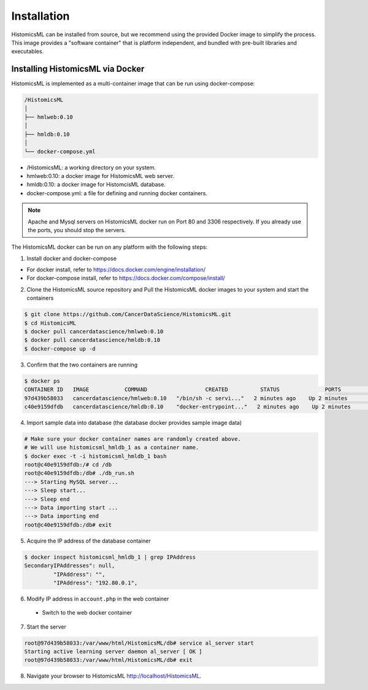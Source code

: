 .. highlight:: shell

============
Installation
============

HistomicsML can be installed from source, but we recommend using the provided Docker image to simplify the process. This image provides a "software container" that is platform independent, and bundled with pre-built libraries and executables.

Installing HistomicsML via Docker
---------------------------------

HistomicsML is implemented as a multi-container image that can be run using docker-compose:

.. code-block:: bash

  /HistomicsML
  │
  ├── hmlweb:0.10
  │
  ├── hmldb:0.10
  │
  └── docker-compose.yml

* /HistomicsML: a working directory on your system.
* hmlweb:0.10: a docker image for HistomicsML web server.
* hmldb:0.10: a docker image for HistomcisML database.
* docker-compose.yml: a file for defining and running docker containers.

.. note:: Apache and Mysql servers on HistomicsML docker run on Port 80 and 3306 respectively.
   If you already use the ports, you should stop the servers.

The HistomicsML docker can be run on any platform with the following steps:

1. Install docker and docker-compose

* For docker install, refer to https://docs.docker.com/engine/installation/
* For docker-compose install, refer to https://docs.docker.com/compose/install/

2. Clone the HistomicsML source repository and Pull the HistomicsML docker images to your system and start the containers

.. code-block:: bash

  $ git clone https://github.com/CancerDataScience/HistomicsML.git
  $ cd HistomicsML
  $ docker pull cancerdatascience/hmlweb:0.10
  $ docker pull cancerdatascience/hmldb:0.10
  $ docker-compose up -d

3. Confirm that the two containers are running

.. code-block:: bash

  $ docker ps
  CONTAINER ID   IMAGE           COMMAND                  CREATED          STATUS              PORTS                                          NAMES
  97d439b58033   cancerdatascience/hmlweb:0.10   "/bin/sh -c servi..."   2 minutes ago    Up 2 minutes        0.0.0.0:80->80/tcp, 0.0.0.0:20000->20000/tcp   histomicsml_hmlweb_1
  c40e9159dfdb   cancerdatascience/hmldb:0.10    "docker-entrypoint..."   2 minutes ago    Up 2 minutes        0.0.0.0:3306->3306/tcp                         histomicsml_hmldb_1

4. Import sample data into database (the database docker provides sample image data)

.. code-block:: bash

  # Make sure your docker container names are randomly created above.
  # We will use histomicsml_hmldb_1 as a container name.
  $ docker exec -t -i histomicsml_hmldb_1 bash
  root@c40e9159dfdb:/# cd /db
  root@c40e9159dfdb:/db# ./db_run.sh
  ---> Starting MySQL server...
  ---> Sleep start...
  ---> Sleep end
  ---> Data importing start ...
  ---> Data importing end
  root@c40e9159dfdb:/db# exit

5. Acquire the IP address of the database container

.. code-block:: bash

 $ docker inspect histomicsml_hmldb_1 | grep IPAddress
 SecondaryIPAddresses": null,
          "IPAddress": "",
          "IPAddress": "192.80.0.1",

6. Modify IP address in ``account.php`` in the web container

 * Switch to the web docker container
.. code-block:: bash
 $ docker exec -t -i histomicsml_hmlweb_1 bash
 root@97d439b58033:/# cd /var/www/html/HistomicsML/db
 root@97d439b58033:/var/www/html/HistomicsML/db# vi account.php
 
 * Create the account.php file in your text editor directing the database to the address from step 5
.. code-block:: bash
 $ cat > account.php
 $ dbAddress = "192.80.0.2"; => $dbAddress = "192.80.0.1"

7. Start the server

.. code-block:: bash

 root@97d439b58033:/var/www/html/HistomicsML/db# service al_server start
 Starting active learning server daemon al_server [ OK ]
 root@97d439b58033:/var/www/html/HistomicsML/db# exit

8. Navigate your browser to HistomicsML http://localhost/HistomicsML.
